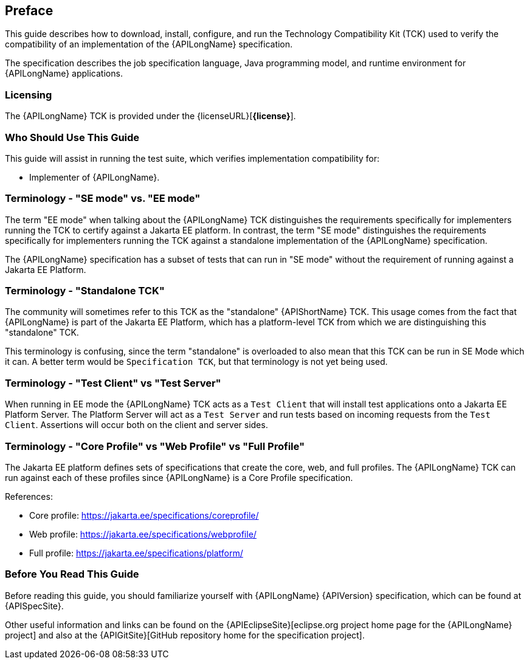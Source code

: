 == Preface

This guide describes how to download, install, configure, and run the Technology Compatibility Kit (TCK) used to verify the compatibility of an implementation of the {APILongName} specification.  

The specification describes the job specification language, Java programming model, and runtime environment for {APILongName} applications.

=== Licensing

The {APILongName} TCK is provided under the {licenseURL}[*{license}*].

=== Who Should Use This Guide

This guide will assist in running the test suite, which verifies implementation compatibility for:

* Implementer of {APILongName}.

=== Terminology - "SE mode" vs. "EE mode"

The term "EE mode" when talking about the {APILongName} TCK distinguishes the requirements specifically for implementers running the TCK to certify against a Jakarta EE platform.
In contrast, the term "SE mode" distinguishes the requirements specifically for implementers running the TCK against a standalone implementation of the {APILongName} specification.

The {APILongName} specification has a subset of tests that can run in "SE mode" without the requirement of running against a Jakarta EE Platform.

=== Terminology - "Standalone TCK"

The community will sometimes refer to this TCK as the "standalone" {APIShortName} TCK.  This usage comes from the fact that {APILongName} is part of the Jakarta EE Platform, which has a platform-level TCK from which we are distinguishing this "standalone" TCK.  

This terminology is confusing, since the term "standalone" is overloaded to also mean that this TCK can be run in SE Mode which it can.
A better term would be `Specification TCK`, but that terminology is not yet being used.

=== Terminology - "Test Client" vs "Test Server"

When running in EE mode the {APILongName} TCK acts as a `Test Client` that will install test applications onto a Jakarta EE Platform Server.
The Platform Server will act as a `Test Server` and run tests based on incoming requests from the `Test Client`.
Assertions will occur both on the client and server sides.

=== Terminology - "Core Profile" vs "Web Profile" vs "Full Profile"

The Jakarta EE platform defines sets of specifications that create the core, web, and full profiles.
// TODO update this if Jakarta Data ends up being in something other than core profile
The {APILongName} TCK can run against each of these profiles since {APILongName} is a Core Profile specification.

References:

* Core profile: https://jakarta.ee/specifications/coreprofile/
* Web profile: https://jakarta.ee/specifications/webprofile/
* Full profile: https://jakarta.ee/specifications/platform/

=== Before You Read This Guide

Before reading this guide, you should familiarize yourself with {APILongName} {APIVersion} specification, which can be found at {APISpecSite}.

Other useful information and links can be found on the {APIEclipseSite}[eclipse.org project home page for the {APILongName} project] and also at the {APIGitSite}[GitHub repository home for the specification project].
